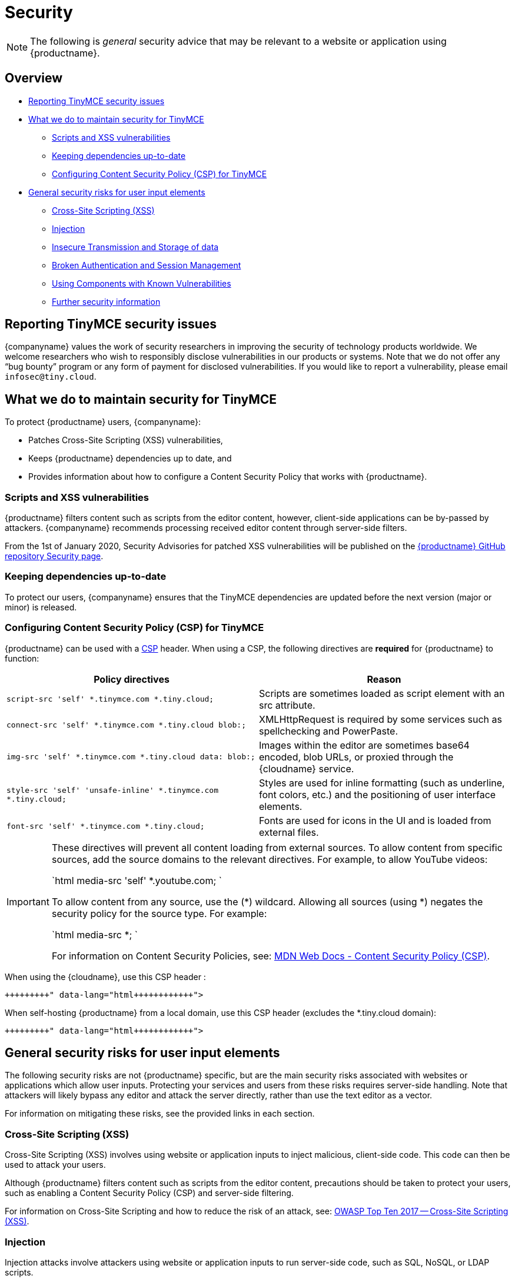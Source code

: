 = Security
:description: Information on reporting security issues, what TinyMCE does to protect users, and what you can do to protect your users.
:description_short: Security information for TinyMCE.
:keywords: security xss scripting vulnerability hack hacker csp mitigation protection protect
:title_nav: Security

NOTE: The following is _general_ security advice that may be relevant to a website or application using {productname}.

[#overview]
== Overview

* <<reportingtinymcesecurityissues,Reporting TinyMCE security issues>>
* <<whatwedotomaintainsecurityfortinymce,What we do to maintain security for TinyMCE>>
 ** <<scriptsandxssvulnerabilities,Scripts and XSS vulnerabilities>>
 ** <<keepingdependenciesup-to-date,Keeping dependencies up-to-date>>
 ** <<configuringcontentsecuritypolicycspfortinymce,Configuring Content Security Policy (CSP) for TinyMCE>>
* <<generalsecurityrisksforuserinputelements,General security risks for user input elements>>
 ** <<cross-sitescriptingxss,Cross-Site Scripting (XSS)>>
 ** <<injection,Injection>>
 ** <<insecuretransmissionandstorageofdata,Insecure Transmission and Storage of data>>
 ** <<brokenauthenticationandsessionmanagement,Broken Authentication and Session Management>>
 ** <<usingcomponentswithknownvulnerabilities,Using Components with Known Vulnerabilities>>
 ** <<furthersecurityinformation,Further security information>>

[#reporting-tinymce-security-issues]
== Reporting TinyMCE security issues

{companyname} values the work of security researchers in improving the security of technology products worldwide. We welcome researchers who wish to responsibly disclose vulnerabilities in our products or systems. Note that we do not offer any "`bug bounty`" program or any form of payment for disclosed vulnerabilities. If you would like to report a vulnerability, please email `infosec@tiny.cloud`.

[#what-we-do-to-maintain-security-for-tinymce]
== What we do to maintain security for TinyMCE

To protect {productname} users, {companyname}:

* Patches Cross-Site Scripting (XSS) vulnerabilities,
* Keeps {productname} dependencies up to date, and
* Provides information about how to configure a Content Security Policy that works with {productname}.

[#scripts-and-xss-vulnerabilities]
=== Scripts and XSS vulnerabilities

{productname} filters content such as scripts from the editor content, however, client-side applications can be by-passed by attackers. {companyname} recommends processing received editor content through server-side filters.

From the 1st of January 2020, Security Advisories for patched XSS vulnerabilities will be published on the https://github.com/tinymce/tinymce/security/advisories?state=published[{productname} GitHub repository Security page].

[#keeping-dependencies-up-to-date]
=== Keeping dependencies up-to-date

To protect our users, {companyname} ensures that the TinyMCE dependencies are updated before the next version (major or minor) is released.

[#configuring-content-security-policy-csp-for-tinymce]
=== Configuring Content Security Policy (CSP) for TinyMCE

{productname} can be used with a https://content-security-policy.com/[CSP] header. When using a CSP, the following directives are *required* for {productname} to function:

|===
| Policy directives | Reason

| `script-src 'self' *.tinymce.com *.tiny.cloud;`
| Scripts are sometimes loaded as script element with an src attribute.

| `connect-src 'self' *.tinymce.com *.tiny.cloud blob:;`
| XMLHttpRequest is required by some services such as spellchecking and PowerPaste.

| `img-src 'self' *.tinymce.com *.tiny.cloud data: blob:;`
| Images within the editor are sometimes base64 encoded, blob URLs, or proxied through the {cloudname} service.

| `style-src 'self' 'unsafe-inline' *.tinymce.com *.tiny.cloud;`
| Styles are used for inline formatting (such as underline, font colors, etc.) and the positioning of user interface elements.

| `font-src 'self' *.tinymce.com *.tiny.cloud;`
| Fonts are used for icons in the UI and is loaded from external files.
|===

[IMPORTANT]
====
These directives will prevent all content loading from external sources.
To allow content from specific sources, add the source domains to the relevant directives. For example, to allow YouTube videos:

`html
media-src 'self' *.youtube.com;
`

To allow content from any source, use the (*) wildcard. Allowing all sources (using *) negates the security policy for the source type. For example:

`html
media-src *;
`

For information on Content Security Policies, see: https://developer.mozilla.org/en-US/docs/Web/HTTP/CSP[MDN Web Docs - Content Security Policy (CSP)].
====

When using the {cloudname}, use this CSP header :

```html+++<meta http-equiv="Content-Security-Policy" content="default-src 'none'; script-src 'self' *.tinymce.com *.tiny.cloud; connect-src 'self' *.tinymce.com *.tiny.cloud blob:; img-src 'self' *.tinymce.com *.tiny.cloud data: blob:; style-src 'self' 'unsafe-inline' *.tinymce.com *.tiny.cloud; font-src 'self' *.tinymce.com *.tiny.cloud;">++++++</meta>+++

```

When self-hosting {productname} from a local domain, use this CSP header (excludes the *.tiny.cloud domain):

```html+++<meta http-equiv="Content-Security-Policy" content="default-src 'none'; script-src 'self'; connect-src 'self' blob:; img-src 'self' data: blob:; style-src 'self' 'unsafe-inline'; font-src 'self';">++++++</meta>+++

```

[#general-security-risks-for-user-input-elements]
== General security risks for user input elements

The following security risks are not {productname} specific, but are the main security risks associated with websites or applications which allow user inputs. Protecting your services and users from these risks requires server-side handling. Note that attackers will likely bypass any editor and attack the server directly, rather than use the text editor as a vector.

For information on mitigating these risks, see the provided links in each section.

[#cross-site-scripting-xss]
=== Cross-Site Scripting (XSS)

Cross-Site Scripting (XSS) involves using website or application inputs to inject malicious, client-side code. This code can then be used to attack your users.

Although {productname} filters content such as scripts from the editor content, precautions should be taken to protect your users, such as enabling a Content Security Policy (CSP) and server-side filtering.

For information on Cross-Site Scripting and how to reduce the risk of an attack, see: https://owasp.org/www-project-top-ten/OWASP_Top_Ten_2017/Top_10-2017_A7-Cross-Site_Scripting_(XSS)[OWASP Top Ten 2017 -- Cross-Site Scripting (XSS)].

[#injection]
=== Injection

Injection attacks involve attackers using website or application inputs to run server-side code, such as SQL, NoSQL, or LDAP scripts.

If user inputs are not properly sanitized server-side, host devices and user data can be compromised.

For information on Injection-related security issues and how to reduce the risk of an attack, see: https://owasp.org/www-project-top-ten/OWASP_Top_Ten_2017/Top_10-2017_A1-Injection[OWASP Top Ten 2017 -- Injection].

[#insecure-transmission-and-storage-of-data]
=== Insecure Transmission and Storage of data

The transmission or storage of data without strong cryptographic protection leaves this content exposed to attackers.

Loading insecure content into the editor, or submitting content from the editor over an insecure connection exposes the user and the host server to attack.

For information on Sensitive Data Exposure issues and how to reduce the risk of an attack, see: https://owasp.org/www-project-top-ten/OWASP_Top_Ten_2017/Top_10-2017_A3-Sensitive_Data_Exposure[OWASP Top Ten 2017 -- Sensitive Data Exposure].

[#broken-authentication-and-session-management]
=== Broken Authentication and Session Management

Broken or incorrectly implemented authentication and session management exposes both user data and the server to attackers, allowing them to impersonate users, including administrators.

Broken Authentication or session management may allow attackers to change or submit data through the editor, or any input field, as the compromised user account.

For information on Broken Authentication issues and how to reduce the risk of an attack, see: https://owasp.org/www-project-top-ten/OWASP_Top_Ten_2017/Top_10-2017_A2-Broken_Authentication[OWASP Top Ten 2017 -- Broken Authentication].

[#using-components-with-known-vulnerabilities]
=== Using Components with Known Vulnerabilities

Using outdated components on your website or application allows attackers to exploit known vulnerabilities.

{productname} is patched when vulnerabilities are discovered. Keeping {productname} and your other dependencies up to date will protect you and your users from known vulnerabilities.

For information on issues related to using components with known issues and how to reduce the risk of an attack, see: https://owasp.org/www-project-top-ten/OWASP_Top_Ten_2017/Top_10-2017_A9-Using_Components_with_Known_Vulnerabilities.html[OWASP Top Ten 2017 -- Using Components with Known Vulnerabilities].

[#further-security-information]
=== Further security information

For general security advice about securing your website or application, visit the https://owasp.org/[Open Web Application Security Project (OWASP)].
